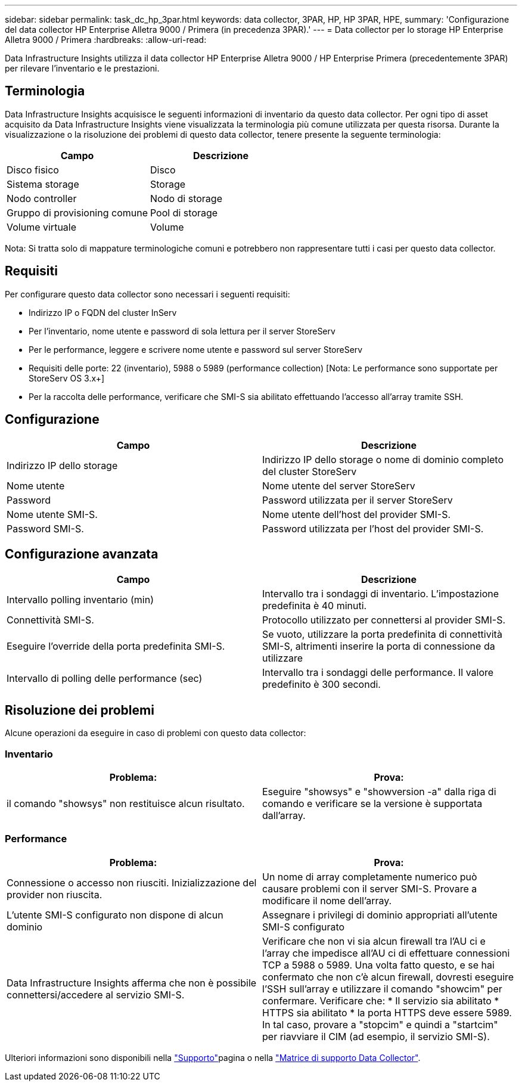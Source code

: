 ---
sidebar: sidebar 
permalink: task_dc_hp_3par.html 
keywords: data collector, 3PAR, HP, HP 3PAR, HPE, 
summary: 'Configurazione del data collector HP Enterprise Alletra 9000 / Primera (in precedenza 3PAR).' 
---
= Data collector per lo storage HP Enterprise Alletra 9000 / Primera
:hardbreaks:
:allow-uri-read: 


[role="lead"]
Data Infrastructure Insights utilizza il data collector HP Enterprise Alletra 9000 / HP Enterprise Primera (precedentemente 3PAR) per rilevare l'inventario e le prestazioni.



== Terminologia

Data Infrastructure Insights acquisisce le seguenti informazioni di inventario da questo data collector. Per ogni tipo di asset acquisito da Data Infrastructure Insights viene visualizzata la terminologia più comune utilizzata per questa risorsa. Durante la visualizzazione o la risoluzione dei problemi di questo data collector, tenere presente la seguente terminologia:

[cols="2*"]
|===
| Campo | Descrizione 


| Disco fisico | Disco 


| Sistema storage | Storage 


| Nodo controller | Nodo di storage 


| Gruppo di provisioning comune | Pool di storage 


| Volume virtuale | Volume 
|===
Nota: Si tratta solo di mappature terminologiche comuni e potrebbero non rappresentare tutti i casi per questo data collector.



== Requisiti

Per configurare questo data collector sono necessari i seguenti requisiti:

* Indirizzo IP o FQDN del cluster InServ
* Per l'inventario, nome utente e password di sola lettura per il server StoreServ
* Per le performance, leggere e scrivere nome utente e password sul server StoreServ
* Requisiti delle porte: 22 (inventario), 5988 o 5989 (performance collection) [Nota: Le performance sono supportate per StoreServ OS 3.x+]
* Per la raccolta delle performance, verificare che SMI-S sia abilitato effettuando l'accesso all'array tramite SSH.




== Configurazione

[cols="2*"]
|===
| Campo | Descrizione 


| Indirizzo IP dello storage | Indirizzo IP dello storage o nome di dominio completo del cluster StoreServ 


| Nome utente | Nome utente del server StoreServ 


| Password | Password utilizzata per il server StoreServ 


| Nome utente SMI-S. | Nome utente dell'host del provider SMI-S. 


| Password SMI-S. | Password utilizzata per l'host del provider SMI-S. 
|===


== Configurazione avanzata

[cols="2*"]
|===
| Campo | Descrizione 


| Intervallo polling inventario (min) | Intervallo tra i sondaggi di inventario. L'impostazione predefinita è 40 minuti. 


| Connettività SMI-S. | Protocollo utilizzato per connettersi al provider SMI-S. 


| Eseguire l'override della porta predefinita SMI-S. | Se vuoto, utilizzare la porta predefinita di connettività SMI-S, altrimenti inserire la porta di connessione da utilizzare 


| Intervallo di polling delle performance (sec) | Intervallo tra i sondaggi delle performance. Il valore predefinito è 300 secondi. 
|===


== Risoluzione dei problemi

Alcune operazioni da eseguire in caso di problemi con questo data collector:



=== Inventario

[cols="2*"]
|===
| Problema: | Prova: 


| il comando "showsys" non restituisce alcun risultato. | Eseguire "showsys" e "showversion -a" dalla riga di comando e verificare se la versione è supportata dall'array. 
|===


=== Performance

[cols="2*"]
|===
| Problema: | Prova: 


| Connessione o accesso non riusciti. Inizializzazione del provider non riuscita. | Un nome di array completamente numerico può causare problemi con il server SMI-S. Provare a modificare il nome dell'array. 


| L'utente SMI-S configurato non dispone di alcun dominio | Assegnare i privilegi di dominio appropriati all'utente SMI-S configurato 


| Data Infrastructure Insights afferma che non è possibile connettersi/accedere al servizio SMI-S. | Verificare che non vi sia alcun firewall tra l'AU ci e l'array che impedisce all'AU ci di effettuare connessioni TCP a 5988 o 5989. Una volta fatto questo, e se hai confermato che non c'è alcun firewall, dovresti eseguire l'SSH sull'array e utilizzare il comando "showcim" per confermare. Verificare che: * Il servizio sia abilitato * HTTPS sia abilitato * la porta HTTPS deve essere 5989. In tal caso, provare a "stopcim" e quindi a "startcim" per riavviare il CIM (ad esempio, il servizio SMI-S). 
|===
Ulteriori informazioni sono disponibili nella link:concept_requesting_support.html["Supporto"]pagina o nella link:reference_data_collector_support_matrix.html["Matrice di supporto Data Collector"].
